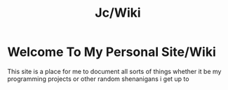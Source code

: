 #+title: Jc/Wiki
#+OPTIONS: toc:nil 
* Welcome To My Personal Site/Wiki
This site is a place for me to document all sorts of things
whether it be my programming projects or other random shenanigans i get up to



